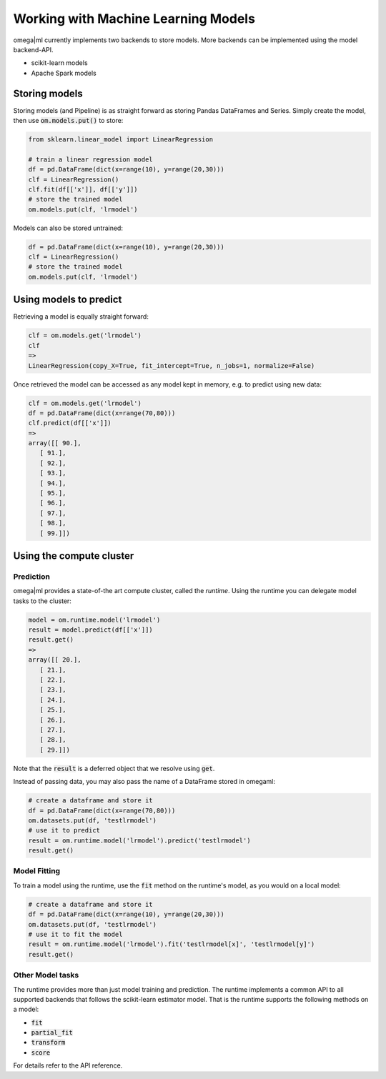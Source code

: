 Working with Machine Learning Models
====================================

omega|ml currently implements two backends to store models. More backends can
be implemented using the model backend-API.

* scikit-learn models
* Apache Spark models

Storing models
--------------

Storing models (and Pipeline) is as straight forward as storing Pandas DataFrames and Series.
Simply create the model, then use :code:`om.models.put()` to store:

.. code::

    from sklearn.linear_model import LinearRegression

    # train a linear regression model
    df = pd.DataFrame(dict(x=range(10), y=range(20,30)))
    clf = LinearRegression()
    clf.fit(df[['x']], df[['y']])
    # store the trained model
    om.models.put(clf, 'lrmodel')
    
Models can also be stored untrained:

.. code::

    df = pd.DataFrame(dict(x=range(10), y=range(20,30)))
    clf = LinearRegression()
    # store the trained model
    om.models.put(clf, 'lrmodel')

Using models to predict
-----------------------

Retrieving a model is equally straight forward:

.. code::

    clf = om.models.get('lrmodel')
    clf
    => 
    LinearRegression(copy_X=True, fit_intercept=True, n_jobs=1, normalize=False)
    
Once retrieved the model can be accessed as any model kept in memory, e.g.
to predict using new data:

.. code::

    clf = om.models.get('lrmodel')
    df = pd.DataFrame(dict(x=range(70,80)))
    clf.predict(df[['x']])
    =>
    array([[ 90.],
       [ 91.],
       [ 92.],
       [ 93.],
       [ 94.],
       [ 95.],
       [ 96.],
       [ 97.],
       [ 98.],
       [ 99.]])


Using the compute cluster
-------------------------

Prediction
++++++++++

omega|ml provides a state-of-the art compute cluster, called the *runtime*. Using
the runtime you can delegate model tasks to the cluster:

.. code::

    model = om.runtime.model('lrmodel')
    result = model.predict(df[['x']])
    result.get()
    => 
    array([[ 20.],
       [ 21.],
       [ 22.],
       [ 23.],
       [ 24.],
       [ 25.],
       [ 26.],
       [ 27.],
       [ 28.],
       [ 29.]])
 
Note that the :code:`result` is a deferred object that we resolve using 
:code:`get`. 

Instead of passing data, you may also pass the name of a DataFrame stored
in omegaml:

.. code::

    # create a dataframe and store it
    df = pd.DataFrame(dict(x=range(70,80)))
    om.datasets.put(df, 'testlrmodel')
    # use it to predict
    result = om.runtime.model('lrmodel').predict('testlrmodel')
    result.get()    
    
Model Fitting
+++++++++++++

To train a model using the runtime, use the :code:`fit` method on the runtime's model, as you would
on a local model:

.. code::

   # create a dataframe and store it
   df = pd.DataFrame(dict(x=range(10), y=range(20,30)))
   om.datasets.put(df, 'testlrmodel')
   # use it to fit the model
   result = om.runtime.model('lrmodel').fit('testlrmodel[x]', 'testlrmodel[y]')
   result.get()


Other Model tasks
+++++++++++++++++

The runtime provides more than just model training and prediction. The runtime implements
a common API to all supported backends that follows the scikit-learn estimator model. That is the
runtime supports the following methods on a model:

* :code:`fit`
* :code:`partial_fit`
* :code:`transform`
* :code:`score`

For details refer to the API reference.

